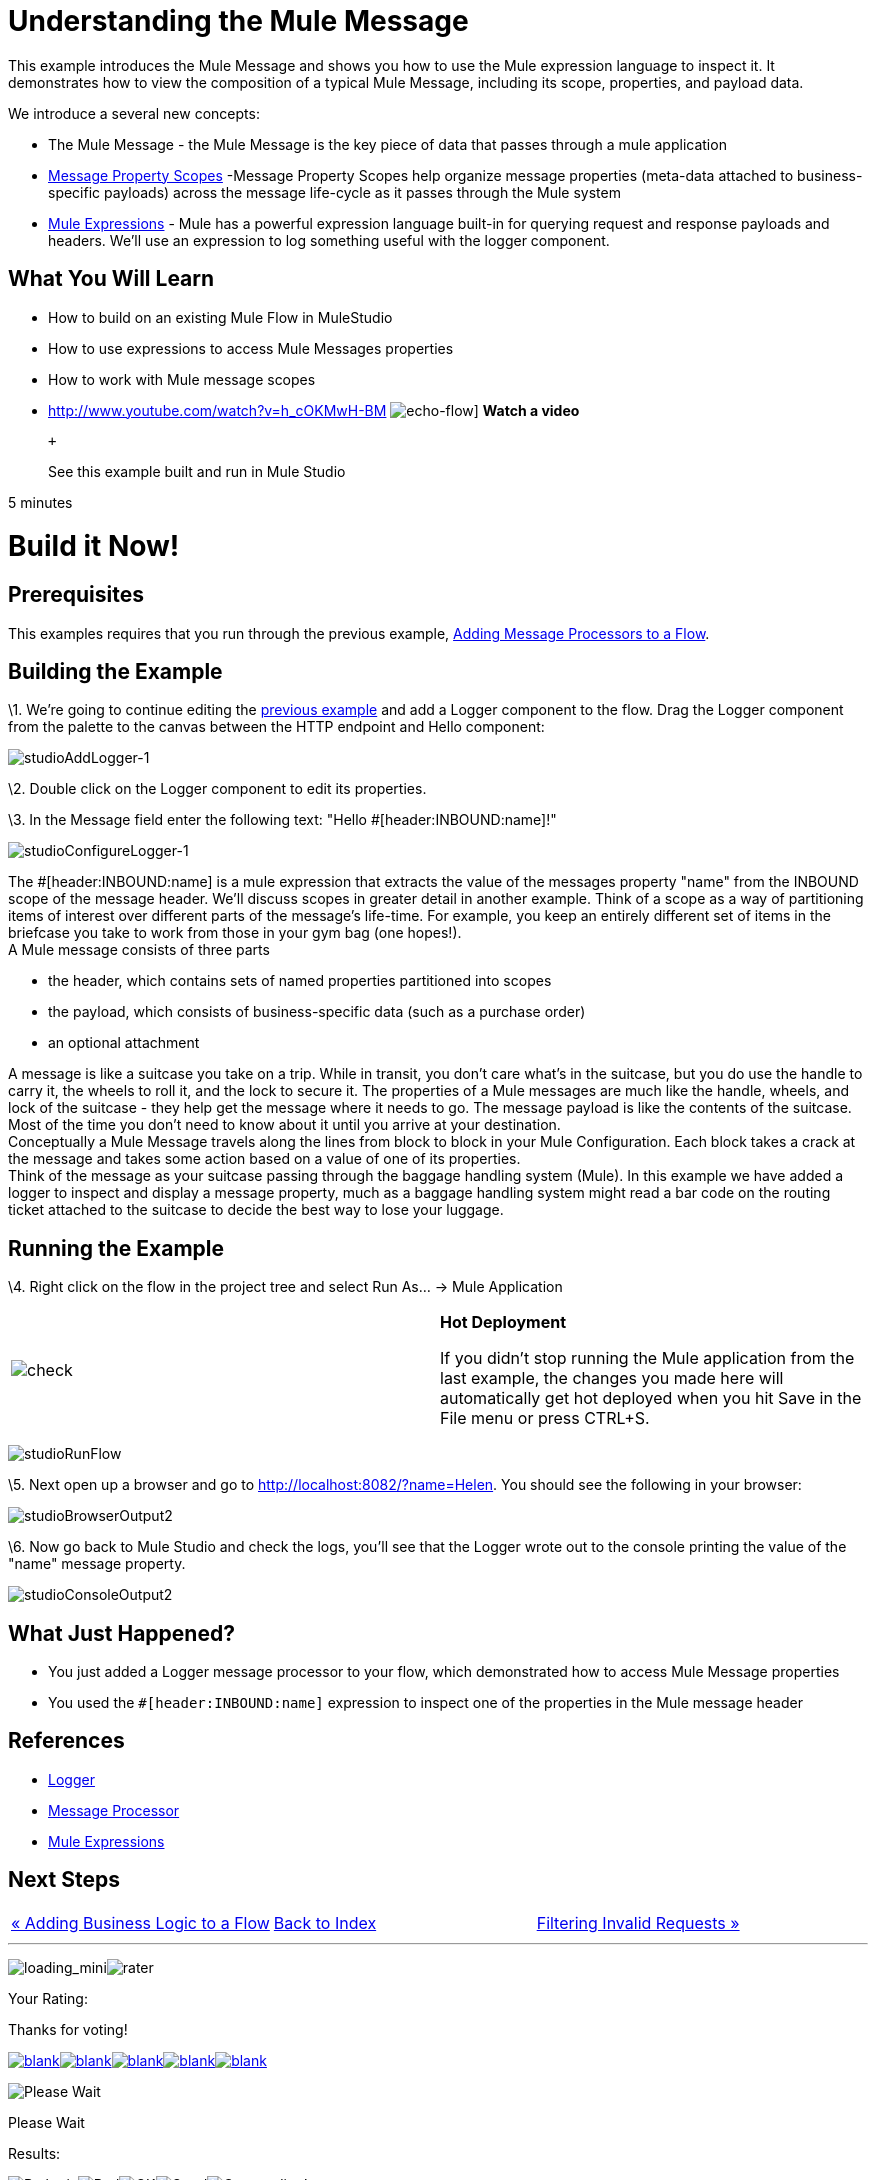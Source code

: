 = Understanding the Mule Message

This example introduces the Mule Message and shows you how to use the Mule expression language to inspect it. It demonstrates how to view the composition of a typical Mule Message, including its scope, properties, and payload data.

We introduce a several new concepts:

* The Mule Message - the Mule Message is the key piece of data that passes through a mule application
* link:/documentation-3.2/display/32X/Message+Property+Scopes[Message Property Scopes] -Message Property Scopes help organize message properties (meta-data attached to business-specific payloads) across the message life-cycle as it passes through the Mule system
* link:/documentation-3.2/display/32X/Using+Expressions[Mule Expressions] - Mule has a powerful expression language built-in for querying request and response payloads and headers. We'll use an expression to log something useful with the logger component.

== What You Will Learn

* How to build on an existing Mule Flow in MuleStudio
* How to use expressions to access Mule Messages properties
* How to work with Mule message scopes

* http://www.youtube.com/watch?v=h_cOKMwH-BM
image:echo-flow.png[echo-flow]]
*Watch a video*
+
 +
+
See this example built and run in Mule Studio

5 minutes

= Build it Now!

== Prerequisites

This examples requires that you run through the previous example, link:/documentation-3.2/display/32X/Adding+Message+Processors+to+a+Flow[Adding Message Processors to a Flow].

== Building the Example

\1. We're going to continue editing the link:/documentation-3.2/display/32X/Adding+Message+Processors+to+a+Flow[previous example] and add a Logger component to the flow. Drag the Logger component from the palette to the canvas between the HTTP endpoint and Hello component:

image:studioAddLogger-1.png[studioAddLogger-1]

\2. Double click on the Logger component to edit its properties.

\3. In the Message field enter the following text: "Hello #[header:INBOUND:name]!"

image:studioConfigureLogger-1.png[studioConfigureLogger-1]

The #[header:INBOUND:name] is a mule expression that extracts the value of the messages property "name" from the INBOUND scope of the message header. We'll discuss scopes in greater detail in another example. Think of a scope as a way of partitioning items of interest over different parts of the message's life-time. For example, you keep an entirely different set of items in the briefcase you take to work from those in your gym bag (one hopes!). +
A Mule message consists of three parts

* the header, which contains sets of named properties partitioned into scopes
* the payload, which consists of business-specific data (such as a purchase order)
* an optional attachment

A message is like a suitcase you take on a trip. While in transit, you don't care what's in the suitcase, but you do use the handle to carry it, the wheels to roll it, and the lock to secure it. The properties of a Mule messages are much like the handle, wheels, and lock of the suitcase - they help get the message where it needs to go. The message payload is like the contents of the suitcase. Most of the time you don't need to know about it until you arrive at your destination. +
Conceptually a Mule Message travels along the lines from block to block in your Mule Configuration. Each block takes a crack at the message and takes some action based on a value of one of its properties. +
Think of the message as your suitcase passing through the baggage handling system (Mule). In this example we have added a logger to inspect and display a message property, much as a baggage handling system might read a bar code on the routing ticket attached to the suitcase to decide the best way to lose your luggage.

== Running the Example

\4. Right click on the flow in the project tree and select Run As… → Mule Application

[cols=",",]
|===
|image:check.png[check] |*Hot Deployment* +

If you didn't stop running the Mule application from the last example, the changes you made here will automatically get hot deployed when you hit Save in the File menu or press CTRL+S.
|===

image:studioRunFlow.png[studioRunFlow]

\5. Next open up a browser and go to http://localhost:8082/?name=Helen. You should see the following in your browser:

image:studioBrowserOutput2.png[studioBrowserOutput2]

\6. Now go back to Mule Studio and check the logs, you'll see that the Logger wrote out to the console printing the value of the "name" message property.

image:studioConsoleOutput2.png[studioConsoleOutput2]

== What Just Happened?

* You just added a Logger message processor to your flow, which demonstrated how to access Mule Message properties
* You used the `#[header:INBOUND:name]` expression to inspect one of the properties in the Mule message header

== References

* link:/documentation-3.2/display/32X/Logger+Element+for+Flows[Logger]
* http://blogs.mulesoft.org/mule-3-architecture-part-2-introducing-the-message-processor/[Message Processor]
* link:/documentation-3.2/display/32X/Using+Expressions[Mule Expressions]

== Next Steps

[cols=",,",]
|===
|http://www.mulesoft.org/display/32X/Adding+Business+Logic+to+a+Flow[« Adding Business Logic to a Flow] |http://www.mulesoft.org/display/32X/Home[Back to Index] |http://www.mulesoft.org/display/32X/Filtering+Invalid+Requests[Filtering Invalid Requests »]
|===

'''''

image:loading_mini.png[loading_mini]image:rater.png[rater]

Your Rating:

Thanks for voting!

link:/documentation-3.2/plugins/rate/rating.action?decorator=none&displayFilter.includeCookies=true&displayFilter.includeUsers=true&ceoId=50036833&rating=1&redirect=true[image:blank.png[blank]]link:/documentation-3.2/plugins/rate/rating.action?decorator=none&displayFilter.includeCookies=true&displayFilter.includeUsers=true&ceoId=50036833&rating=2&redirect=true[image:blank.png[blank]]link:/documentation-3.2/plugins/rate/rating.action?decorator=none&displayFilter.includeCookies=true&displayFilter.includeUsers=true&ceoId=50036833&rating=3&redirect=true[image:blank.png[blank]]link:/documentation-3.2/plugins/rate/rating.action?decorator=none&displayFilter.includeCookies=true&displayFilter.includeUsers=true&ceoId=50036833&rating=4&redirect=true[image:blank.png[blank]]link:/documentation-3.2/plugins/rate/rating.action?decorator=none&displayFilter.includeCookies=true&displayFilter.includeUsers=true&ceoId=50036833&rating=5&redirect=true[image:blank.png[blank]]

image:/documentation-3.2/download/resources/com.adaptavist.confluence.rate:rate/resources/themes/v2/gfx/blank.gif[Please Wait,title="Please Wait"]

Please Wait

Results:

image:/documentation-3.2/download/resources/com.adaptavist.confluence.rate:rate/resources/themes/v2/gfx/blank.gif[Pathetic,title="Pathetic"]image:/documentation-3.2/download/resources/com.adaptavist.confluence.rate:rate/resources/themes/v2/gfx/blank.gif[Bad,title="Bad"]image:/documentation-3.2/download/resources/com.adaptavist.confluence.rate:rate/resources/themes/v2/gfx/blank.gif[OK,title="OK"]image:/documentation-3.2/download/resources/com.adaptavist.confluence.rate:rate/resources/themes/v2/gfx/blank.gif[Good,title="Good"]image:/documentation-3.2/download/resources/com.adaptavist.confluence.rate:rate/resources/themes/v2/gfx/blank.gif[Outstanding!,title="Outstanding!"]

18

rates

